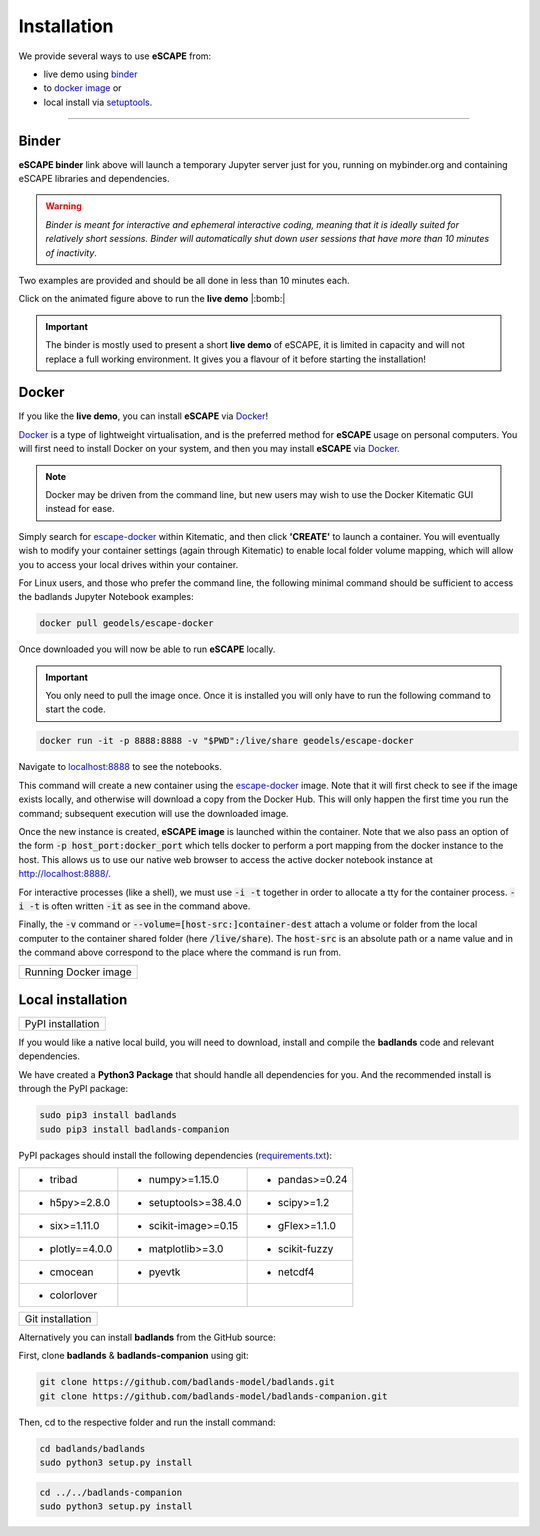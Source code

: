 Installation
==============

We provide several ways to use **eSCAPE** from:

* live demo using binder_
* to `docker image`_ or
* local install via `setuptools`_.

.. _binder: https://mybinder.readthedocs.io/en/latest/index.html
.. _`docker image`: https://cloud.docker.com/u/geodels/repository/docker/geodels/escape-docker/general
.. _`setuptools`: https://github.com/Geodels/eSCAPE/blob/master/setup.py

----------

Binder
------

.. image:: https://mybinder.org/badge_logo.svg
  :target: https://mybinder.org/v2/gh/badlands-model/badlands-docker/binder?filepath=StartHere.ipynb
  :alt: Binder

**eSCAPE binder** link above will launch a temporary Jupyter server just for you, running on mybinder.org and containing eSCAPE libraries and dependencies.

.. warning::
  *Binder is meant for interactive and ephemeral interactive coding, meaning that it is ideally suited for relatively short sessions. Binder will automatically shut down user sessions that have more than 10 minutes of inactivity*.

Two examples are provided and should be all done in less than 10 minutes each.

.. image:: img/binder3.gif
   :scale: 60 %
   :target: https://mybinder.org/v2/gh/badlands-model/badlands-docker/binder?filepath=StartHere.ipynb
   :alt: capability
   :align: center

Click on the animated figure above to run the **live demo**  |:bomb:|

.. important::
  The binder is mostly used to present a short **live demo** of eSCAPE, it is limited in capacity and will not replace a full working environment. It gives you a flavour of it before starting the installation!


Docker
------

If you like the **live demo**, you can install **eSCAPE** via Docker_!

Docker_ is a type of lightweight virtualisation, and is the preferred method for **eSCAPE** usage on personal computers. You will first need to install Docker on your system, and then you may install **eSCAPE** via Docker_.

.. note::
  Docker may be driven from the command line, but new users may wish to use the Docker Kitematic GUI instead for ease.

.. image:: images/dock.png
   :scale: 45 %
   :target: https://cloud.docker.com/u/geodels/repository/docker/geodels/escape-docker/general
   :alt: capability
   :align: center

Simply search for `escape-docker`_ within Kitematic, and then click **'CREATE'** to launch a container. You will eventually wish to modify your container settings (again through Kitematic) to enable local folder volume mapping, which will allow you to access your local drives within your container.

.. _Docker: https://www.docker.com/products/docker-desktop

.. _`escape-docker`: https://cloud.docker.com/u/geodels/repository/docker/geodels/escape-docker/general

For Linux users, and those who prefer the command line, the following minimal command should be sufficient to access the badlands Jupyter Notebook examples:

.. code:: bash

   docker pull geodels/escape-docker

Once downloaded you will now be able to run **eSCAPE** locally.

.. important::
  You only need to pull the image once. Once it is installed you will only have to run the following command to start the code.

.. code:: bash

   docker run -it -p 8888:8888 -v "$PWD":/live/share geodels/escape-docker

Navigate to `localhost:8888 <localhost:8888>`_ to see the notebooks.

This command will create a new container using the `escape-docker`_ image. Note that it will first check to see if the image exists locally, and otherwise will download a copy from the Docker Hub.
This will only happen the first time you run the command; subsequent execution will use the downloaded image.

Once the new instance is created, **eSCAPE image** is launched within the container. Note that we also pass an option of the form :code:`-p host_port:docker_port` which tells docker to perform a port mapping from the docker instance to the host. This allows us to use our native web browser to access the active docker notebook instance at http://localhost:8888/.

For interactive processes (like a shell), we must use :code:`-i -t` together in order to allocate a tty for the container process. :code:`-i -t` is often written :code:`-it` as see in the command above.

Finally, the :code:`-v` command or :code:`--volume=[host-src:]container-dest` attach a volume or folder from the local computer to the container shared folder (here :code:`/live/share`). The :code:`host-src` is an absolute path or a name value and in the command above correspond to the place where the command is run from.


+---------------------------------+
| Running Docker image            |
+---------------------------------+

.. image:: img/demo.gif
   :scale: 60 %
   :alt: demo
   :align: center


Local installation
-------------------

.. image:: https://img.shields.io/pypi/v/badlands
  :target: https://pypi.org/project/badlands
  :alt: PyPI


+---------------------------------+
| PyPI installation               |
+---------------------------------+

If you would like a native local build, you will need to download, install and compile the **badlands** code and relevant dependencies.

We have created a **Python3 Package** that should handle all dependencies for you. And the recommended install is through the PyPI package:

.. code:: bash

   sudo pip3 install badlands
   sudo pip3 install badlands-companion

PyPI packages should install the following dependencies (`requirements.txt`_):

+-----------------+----------------------+----------------------+
| * tribad        | * numpy>=1.15.0      | * pandas>=0.24       |
+-----------------+----------------------+----------------------+
| * h5py>=2.8.0   | * setuptools>=38.4.0 | * scipy>=1.2         |
+-----------------+----------------------+----------------------+
| * six>=1.11.0   | * scikit-image>=0.15 | * gFlex>=1.1.0       |
+-----------------+----------------------+----------------------+
| * plotly==4.0.0 | * matplotlib>=3.0    | * scikit-fuzzy       |
+-----------------+----------------------+----------------------+
| * cmocean       | * pyevtk             | * netcdf4            |
+-----------------+----------------------+----------------------+
| * colorlover    |                      |                      |
+-----------------+----------------------+----------------------+

.. _`requirements.txt`: https://github.com/badlands-model/badlands-companion/blob/master/requirements.txt

+---------------------------------+
| Git installation                |
+---------------------------------+

Alternatively you can install **badlands** from the GitHub source:

First, clone **badlands** & **badlands-companion** using git:

.. code:: bash

   git clone https://github.com/badlands-model/badlands.git
   git clone https://github.com/badlands-model/badlands-companion.git

Then, cd to the respective folder and run the install command:

.. code:: bash

  cd badlands/badlands
  sudo python3 setup.py install


.. code:: bash

  cd ../../badlands-companion
  sudo python3 setup.py install
